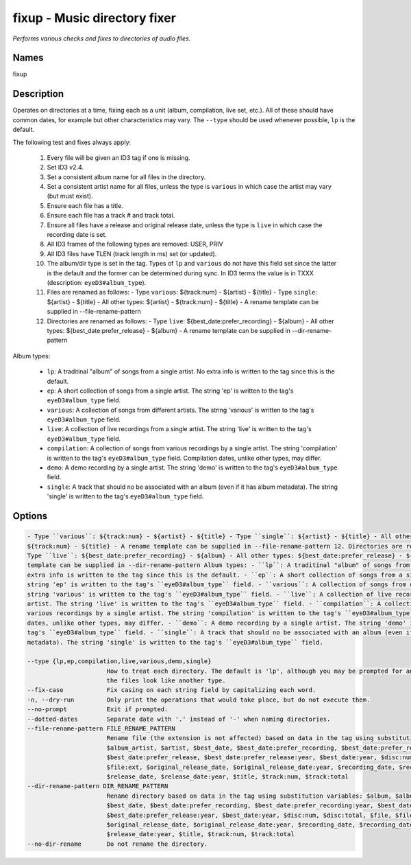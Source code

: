 fixup - Music directory fixer
=============================

.. {{{cog
.. cog.out(cog_pluginHelp("fixup"))
.. }}}

*Performs various checks and fixes to directories of audio files.*

Names
-----
fixup 

Description
-----------

Operates on directories at a time, fixing each as a unit (album,
compilation, live set, etc.). All of these should have common dates,
for example but other characteristics may vary. The ``--type`` should be used
whenever possible, ``lp`` is the default.

The following test and fixes always apply:

    1.  Every file will be given an ID3 tag if one is missing.
    2.  Set ID3 v2.4.
    3.  Set a consistent album name for all files in the directory.
    4.  Set a consistent artist name for all files, unless the type is
        ``various`` in which case the artist may vary (but must exist).
    5.  Ensure each file has a title.
    6.  Ensure each file has a track # and track total.
    7.  Ensure all files have a release and original release date, unless the
        type is ``live`` in which case the recording date is set.
    8.  All ID3 frames of the following types are removed: USER, PRIV
    9.  All ID3 files have TLEN (track length in ms) set (or updated).
    10. The album/dir type is set in the tag. Types of ``lp`` and ``various``
        do not have this field set since the latter is the default and the
        former can be determined during sync. In ID3 terms the value is in
        TXXX (description: ``eyeD3#album_type``).
    11. Files are renamed as follows:
        - Type ``various``: ${track:num} - ${artist} - ${title}
        - Type ``single``: ${artist} - ${title}
        - All other types: ${artist} - ${track:num} - ${title}
        - A rename template can be supplied in --file-rename-pattern
    12. Directories are renamed as follows:
        - Type ``live``: ${best_date:prefer_recording} - ${album}
        - All other types: ${best_date:prefer_release} - ${album}
        - A rename template can be supplied in --dir-rename-pattern

Album types:

    - ``lp``: A traditinal "album" of songs from a single artist.
      No extra info is written to the tag since this is the default.
    - ``ep``: A short collection of songs from a single artist. The string 'ep'
      is written to the tag's ``eyeD3#album_type`` field.
    - ``various``: A collection of songs from different artists. The string
      'various' is written to the tag's ``eyeD3#album_type`` field.
    - ``live``: A collection of live recordings from a single artist. The string
      'live' is written to the tag's ``eyeD3#album_type`` field.
    - ``compilation``: A collection of songs from various recordings by a single
      artist. The string 'compilation' is written to the tag's
      ``eyeD3#album_type`` field. Compilation dates, unlike other types, may
      differ.
    - ``demo``: A demo recording by a single artist. The string 'demo' is
      written to the tag's ``eyeD3#album_type`` field.
    - ``single``: A track that should no be associated with an album (even if
      it has album metadata). The string 'single' is written to the tag's
      ``eyeD3#album_type`` field.



Options
-------
.. code-block:: text

    - Type ``various``: ${track:num} - ${artist} - ${title} - Type ``single``: ${artist} - ${title} - All other types: ${artist} -
    ${track:num} - ${title} - A rename template can be supplied in --file-rename-pattern 12. Directories are renamed as follows: -
    Type ``live``: ${best_date:prefer_recording} - ${album} - All other types: ${best_date:prefer_release} - ${album} - A rename
    template can be supplied in --dir-rename-pattern Album types: - ``lp``: A traditinal "album" of songs from a single artist. No
    extra info is written to the tag since this is the default. - ``ep``: A short collection of songs from a single artist. The
    string 'ep' is written to the tag's ``eyeD3#album_type`` field. - ``various``: A collection of songs from different artists. The
    string 'various' is written to the tag's ``eyeD3#album_type`` field. - ``live``: A collection of live recordings from a single
    artist. The string 'live' is written to the tag's ``eyeD3#album_type`` field. - ``compilation``: A collection of songs from
    various recordings by a single artist. The string 'compilation' is written to the tag's ``eyeD3#album_type`` field. Compilation
    dates, unlike other types, may differ. - ``demo``: A demo recording by a single artist. The string 'demo' is written to the
    tag's ``eyeD3#album_type`` field. - ``single``: A track that should no be associated with an album (even if it has album
    metadata). The string 'single' is written to the tag's ``eyeD3#album_type`` field.
  
    --type {lp,ep,compilation,live,various,demo,single}
                          How to treat each directory. The default is 'lp', although you may be prompted for an alternate choice if
                          the files look like another type.
    --fix-case            Fix casing on each string field by capitalizing each word.
    -n, --dry-run         Only print the operations that would take place, but do not execute them.
    --no-prompt           Exit if prompted.
    --dotted-dates        Separate date with '.' instead of '-' when naming directories.
    --file-rename-pattern FILE_RENAME_PATTERN
                          Rename file (the extension is not affected) based on data in the tag using substitution variables: $album,
                          $album_artist, $artist, $best_date, $best_date:prefer_recording, $best_date:prefer_recording:year,
                          $best_date:prefer_release, $best_date:prefer_release:year, $best_date:year, $disc:num, $disc:total, $file,
                          $file:ext, $original_release_date, $original_release_date:year, $recording_date, $recording_date:year,
                          $release_date, $release_date:year, $title, $track:num, $track:total
    --dir-rename-pattern DIR_RENAME_PATTERN
                          Rename directory based on data in the tag using substitution variables: $album, $album_artist, $artist,
                          $best_date, $best_date:prefer_recording, $best_date:prefer_recording:year, $best_date:prefer_release,
                          $best_date:prefer_release:year, $best_date:year, $disc:num, $disc:total, $file, $file:ext,
                          $original_release_date, $original_release_date:year, $recording_date, $recording_date:year, $release_date,
                          $release_date:year, $title, $track:num, $track:total
    --no-dir-rename       Do not rename the directory.


.. {{{end}}}
